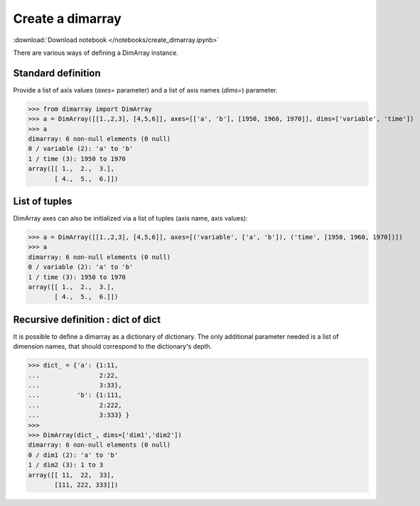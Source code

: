 .. This file was generated automatically from the ipython notebook:
.. notebooks/create_dimarray.ipynb
.. To modify this file, edit the source notebook and execute "make rst"

.. _page_create_dimarray:


Create a dimarray
=================
:download:`Download notebook </notebooks/create_dimarray.ipynb>` 


There are various ways of defining a DimArray instance. 

.. _Standard_definition:

Standard definition
-------------------

Provide a list of axis values (`axes=` parameter) and a list of axis names (`dims=`) parameter. 

>>> from dimarray import DimArray
>>> a = DimArray([[1.,2,3], [4,5,6]], axes=[['a', 'b'], [1950, 1960, 1970]], dims=['variable', 'time'])
>>> a
dimarray: 6 non-null elements (0 null)
0 / variable (2): 'a' to 'b'
1 / time (3): 1950 to 1970
array([[ 1.,  2.,  3.],
       [ 4.,  5.,  6.]])

.. _List_of_tuples:

List of tuples
--------------

DimArray axes can also be initialized via a list of tuples (axis name, axis values):

>>> a = DimArray([[1.,2,3], [4,5,6]], axes=[('variable', ['a', 'b']), ('time', [1950, 1960, 1970])])
>>> a
dimarray: 6 non-null elements (0 null)
0 / variable (2): 'a' to 'b'
1 / time (3): 1950 to 1970
array([[ 1.,  2.,  3.],
       [ 4.,  5.,  6.]])

.. _Recursive_definition___dict_of_dict:

Recursive definition : dict of dict
-----------------------------------

.. versionadded :: 0.1.8

It is possible to define a dimarray as a dictionary of dictionary. The only additional parameter needed is a list of dimension names, that should correspond to the dictionary's depth. 

>>> dict_ = {'a': {1:11,
...                2:22,
...                3:33},
...          'b': {1:111,
...                2:222,
...                3:333} }
>>> 
>>> DimArray(dict_, dims=['dim1','dim2'])
dimarray: 6 non-null elements (0 null)
0 / dim1 (2): 'a' to 'b'
1 / dim2 (3): 1 to 3
array([[ 11,  22,  33],
       [111, 222, 333]])
